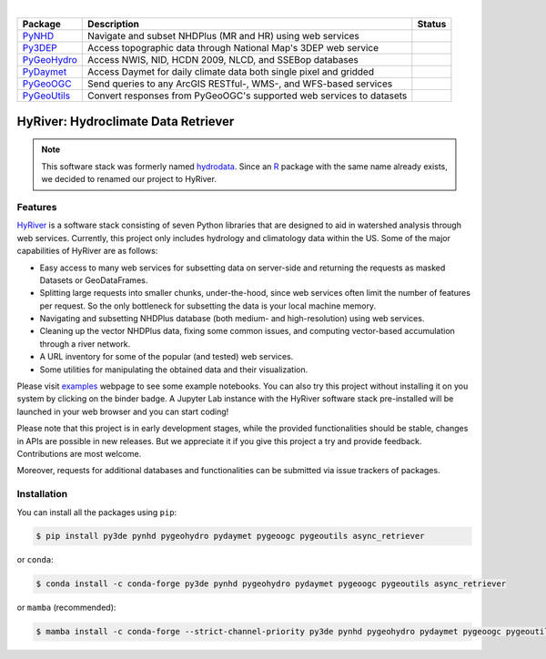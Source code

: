 .. image:: https://raw.githubusercontent.com/cheginit/HyRiver-examples/main/notebooks/_static/hyriver_logo_text.png
    :target: https://github.com/cheginit/HyRiver-examples

|

.. |pygeohydro| image:: https://github.com/cheginit/pygeohydro/actions/workflows/test.yml/badge.svg
    :target: https://github.com/cheginit/pygeohydro/actions/workflows/test.yml
    :alt: Github Actions

.. |pygeoogc| image:: https://github.com/cheginit/pygeoogc/actions/workflows/test.yml/badge.svg
    :target: https://github.com/cheginit/pygeoogc/actions/workflows/test.yml
    :alt: Github Actions

.. |pygeoutils| image:: https://github.com/cheginit/pygeoutils/actions/workflows/test.yml/badge.svg
    :target: https://github.com/cheginit/pygeoutils/actions/workflows/test.yml
    :alt: Github Actions

.. |pynhd| image:: https://github.com/cheginit/pynhd/actions/workflows/test.yml/badge.svg
    :target: https://github.com/cheginit/pynhd/actions/workflows/test.yml
    :alt: Github Actions

.. |py3dep| image:: https://github.com/cheginit/py3dep/actions/workflows/test.yml/badge.svg
    :target: https://github.com/cheginit/py3dep/actions/workflows/test.yml
    :alt: Github Actions

.. |pydaymet| image:: https://github.com/cheginit/pydaymet/actions/workflows/test.yml/badge.svg
    :target: https://github.com/cheginit/pydaymet/actions/workflows/test.yml
    :alt: Github Actions

.. |pygeohydro_stat| image:: https://pepy.tech/badge/hydrodata
    :target: https://pepy.tech/project/hydrodata
    :alt: Download Stat

.. |pygeoogc_stat| image:: https://pepy.tech/badge/pygeoogc
    :target: https://pepy.tech/project/pygeoogc
    :alt: Download Stat

.. |pygeoutils_stat| image:: https://pepy.tech/badge/pygeoutils
    :target: https://pepy.tech/project/pygeoutils
    :alt: Download Stat

.. |pynhd_stat| image:: https://pepy.tech/badge/pynhd
    :target: https://pepy.tech/project/pynhd
    :alt: Download Stat

.. |py3dep_stat| image:: https://pepy.tech/badge/py3dep
    :target: https://pepy.tech/project/py3dep
    :alt: Download Stat

.. |pydaymet_stat| image:: https://pepy.tech/badge/pydaymet
    :target: https://pepy.tech/project/pydaymet
    :alt: Download Stat

.. _PyGeoHydro: https://github.com/cheginit/pygeohydro
.. _PyGeoOGC: https://github.com/cheginit/pygeoogc
.. _PyGeoUtils: https://github.com/cheginit/pygeoutils
.. _PyNHD: https://github.com/cheginit/pynhd
.. _Py3DEP: https://github.com/cheginit/py3dep
.. _PyDaymet: https://github.com/cheginit/pydaymet

.. image:: https://mybinder.org/badge_logo.svg
    :target: https://mybinder.org/v2/gh/cheginit/HyRiver-examples/main?urlpath=lab/tree/notebooks
    :alt: Binder

.. image:: https://readthedocs.org/projects/hyriver/badge/?version=latest
    :target: https://hyriver.readthedocs.io/en/latest/?badge=latest
    :alt: ReadTheDocs

.. image:: https://joss.theoj.org/papers/b0df2f6192f0a18b9e622a3edff52e77/status.svg
    :target: https://joss.theoj.org/papers/b0df2f6192f0a18b9e622a3edff52e77
    :alt: JOSS

=========== ==================================================================== =================
Package     Description                                                          Status
=========== ==================================================================== =================
PyNHD_      Navigate and subset NHDPlus (MR and HR) using web services           |pynhd|
Py3DEP_     Access topographic data through National Map's 3DEP web service      |py3dep|
PyGeoHydro_ Access NWIS, NID, HCDN 2009, NLCD, and SSEBop databases              |pygeohydro|
PyDaymet_   Access Daymet for daily climate data both single pixel and gridded   |pydaymet|
PyGeoOGC_   Send queries to any ArcGIS RESTful-, WMS-, and WFS-based services    |pygeoogc|
PyGeoUtils_ Convert responses from PyGeoOGC's supported web services to datasets |pygeoutils|
=========== ==================================================================== =================


HyRiver: Hydroclimate Data Retriever
=====================================

.. note::

    This software stack was formerly named `hydrodata <https://pypi.org/project/hydrodata>`__.
    Since an `R <https://github.com/mikejohnson51/HydroData>`__ package with the same name
    already exists, we decided to renamed our project to
    HyRiver.

Features
--------

`HyRiver <https://hyriver.readthedocs.io>`__ is a software stack consisting of seven
Python libraries that are designed to aid in watershed analysis through web services.
Currently, this project only includes hydrology and climatology data
within the US. Some of the major capabilities of HyRiver are as follows:

* Easy access to many web services for subsetting data on server-side and returning the requests
  as masked Datasets or GeoDataFrames.
* Splitting large requests into smaller chunks, under-the-hood, since web services often limit
  the number of features per request. So the only bottleneck for subsetting the data
  is your local machine memory.
* Navigating and subsetting NHDPlus database (both medium- and high-resolution) using web services.
* Cleaning up the vector NHDPlus data, fixing some common issues, and computing vector-based
  accumulation through a river network.
* A URL inventory for some of the popular (and tested) web services.
* Some utilities for manipulating the obtained data and their visualization.

Please visit `examples <https://hyriver.readthedocs.io/en/latest/examples.html>`__
webpage to see some example notebooks. You can also try this project without installing
it on you system by clicking on the binder badge. A Jupyter Lab
instance with the HyRiver software stack pre-installed will be launched in your web browser
and you can start coding!

Please note that this project is in early development stages, while the provided
functionalities should be stable, changes in APIs are possible in new releases. But we
appreciate it if you give this project a try and provide feedback. Contributions are most welcome.

Moreover, requests for additional databases and functionalities can be submitted via issue trackers
of packages.

.. image:: https://raw.githubusercontent.com/cheginit/HyRiver-examples/main/notebooks/_static/flow_accumulation.png
    :target: https://github.com/cheginit/HyRiver-examples

Installation
------------

You can install all the packages using ``pip``:

.. code-block:: console

    $ pip install py3de pynhd pygeohydro pydaymet pygeoogc pygeoutils async_retriever

or ``conda``:

.. code-block:: console

    $ conda install -c conda-forge py3de pynhd pygeohydro pydaymet pygeoogc pygeoutils async_retriever

or ``mamba`` (recommended):

.. code-block:: console

    $ mamba install -c conda-forge --strict-channel-priority py3de pynhd pygeohydro pydaymet pygeoogc pygeoutils async_retriever
